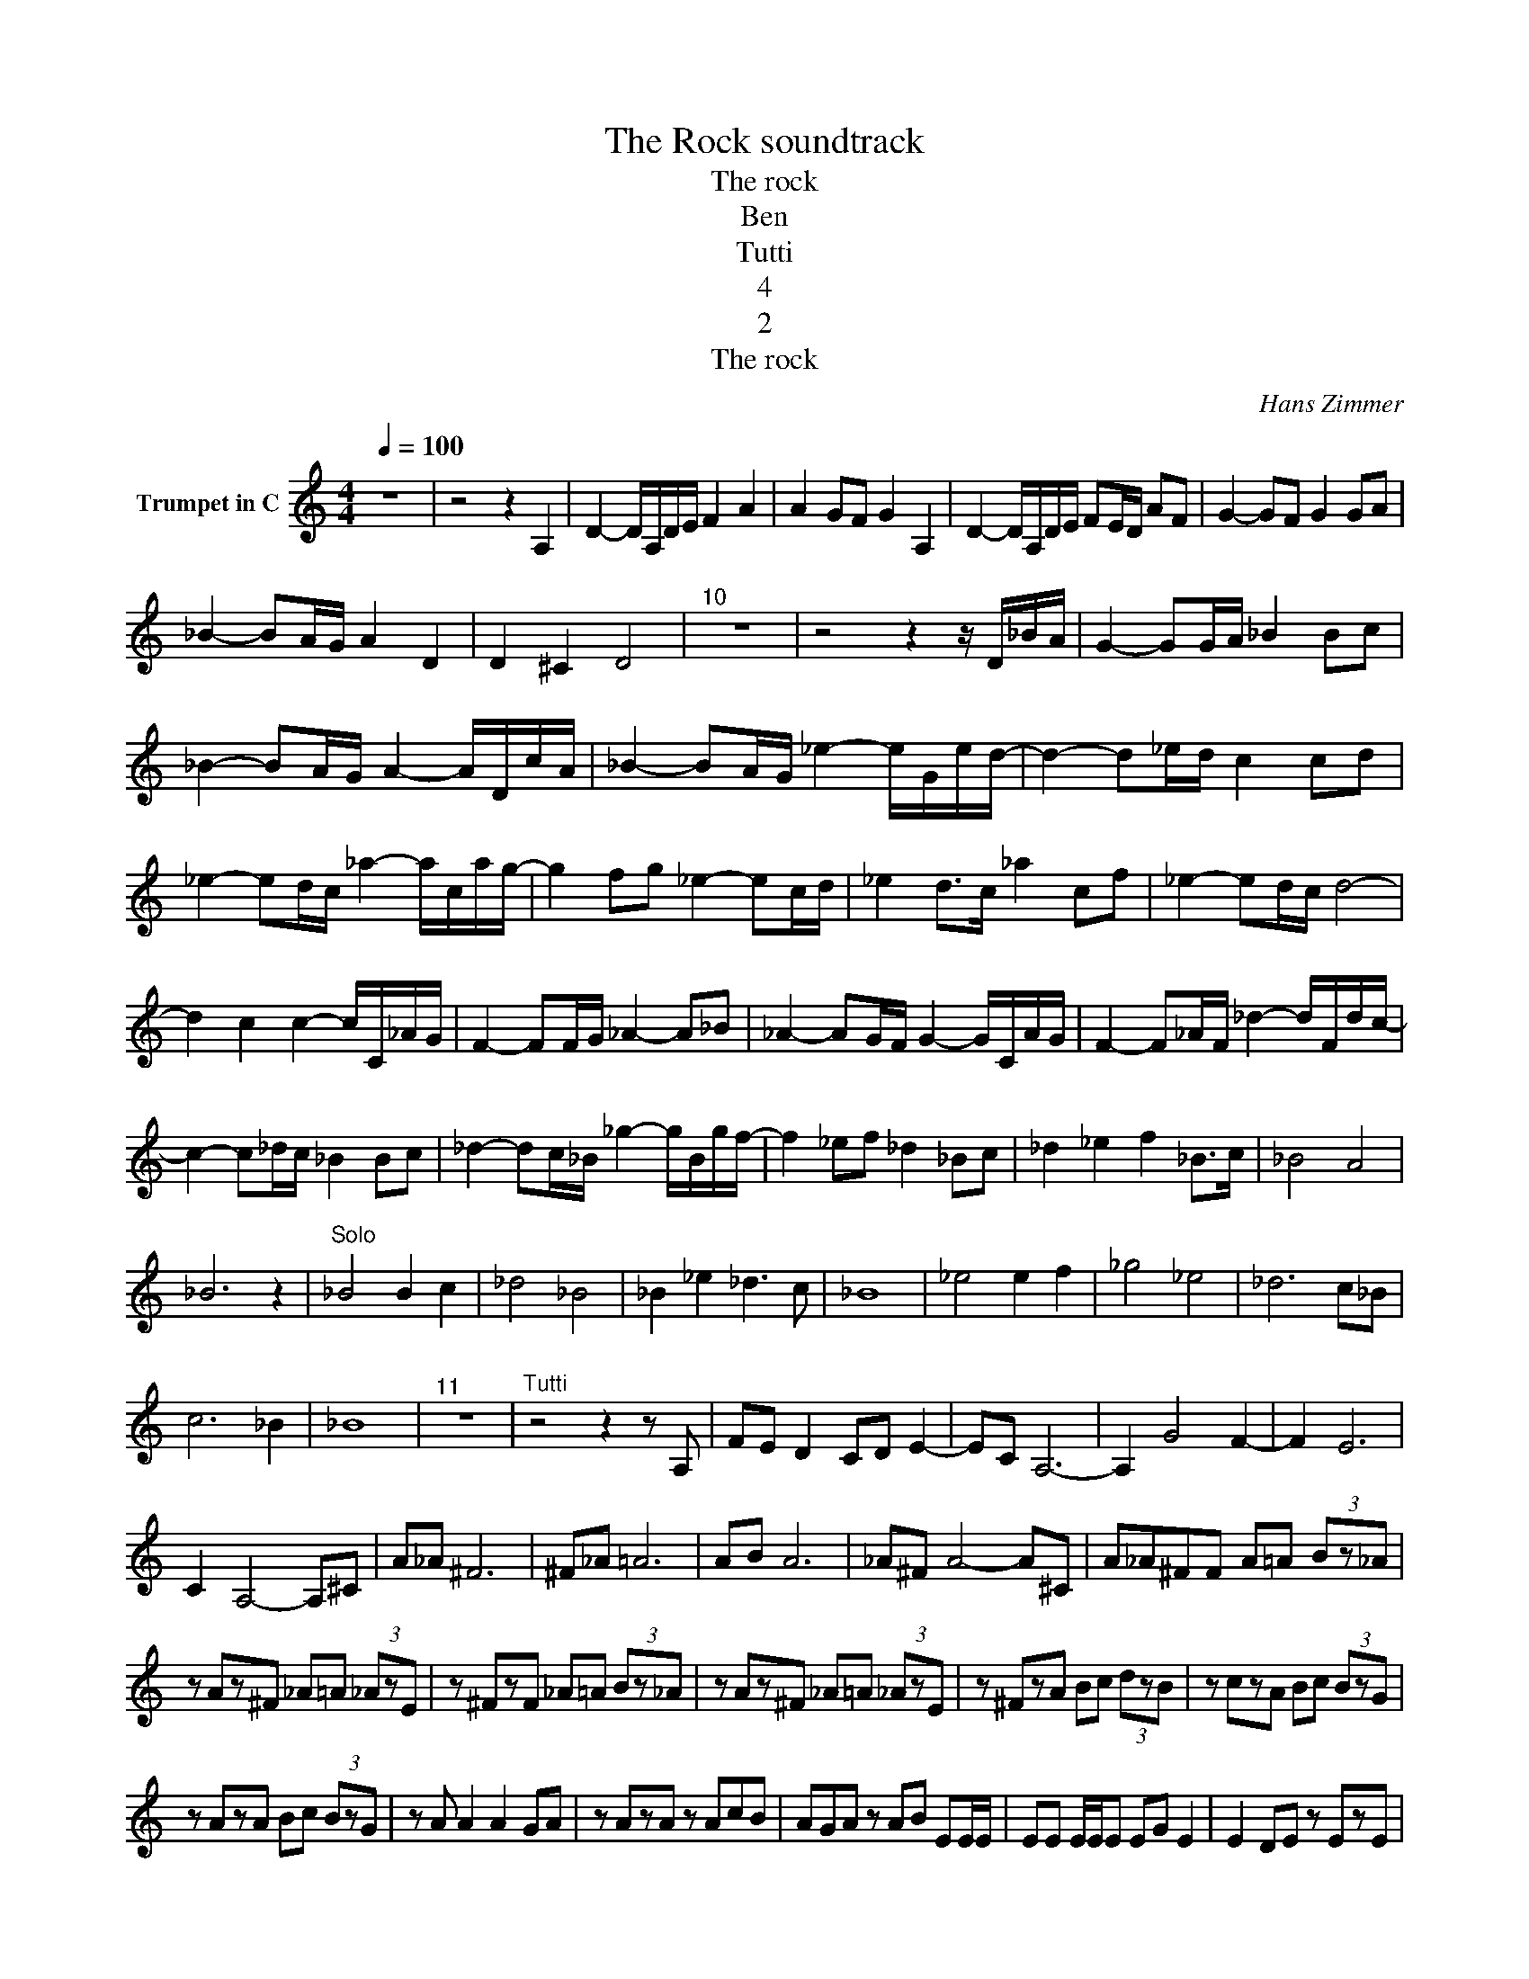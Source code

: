 X:1
T:The Rock soundtrack
T:The rock
T:Ben
T:Tutti
T:4
T:2
T:The rock
C:Hans Zimmer
Z:All Rights Reserved
L:1/8
Q:1/4=100
M:4/4
K:C
V:1 treble nm="Trumpet in C"
%%MIDI program 56
%%MIDI control 7 102
%%MIDI control 10 64
V:1
 z8 | z4 z2 A,2 | D2- D/A,/D/E/ F2 A2 | A2 GF G2 A,2 | D2- D/A,/D/E/ FE/D/ AF | G2- GF G2 GA | %6
 _B2- BA/G/ A2 D2 | D2 ^C2 D4 |"^10" z8 | z4 z2 z/ D/_B/A/ | G2- GG/A/ _B2 Bc | %11
 _B2- BA/G/ A2- A/D/c/A/ | _B2- BA/G/ _e2- e/G/e/d/- | d2- d_e/d/ c2 cd | %14
 _e2- ed/c/ _a2- a/c/a/g/- | g2 fg _e2- ec/d/ | _e2 d>c _a2 cf | _e2- ed/c/ d4- | %18
 d2 c2 c2- c/C/_A/G/ | F2- FF/G/ _A2- A_B | _A2- AG/F/ G2- G/C/A/G/ | F2- F_A/F/ _d2- d/F/d/c/- | %22
 c2- c_d/c/ _B2 Bc | _d2- dc/_B/ _g2- g/B/g/f/- | f2 _ef _d2 _Bc | _d2 _e2 f2 _B>c | _B4 A4 | %27
 _B6 z2 |"^Solo" _B4 B2 c2 | _d4 _B4 | _B2 _e2 _d3 c | _B8 | _e4 e2 f2 | _g4 _e4 | _d6 c_B | %35
 c6 _B2 | _B8 |"^11" z8 |"^Tutti" z4 z2 z A, | FE D2 CD E2- | EC A,6- | A,2 G4 F2- | F2 E6 | %43
 C2 A,4- A,^C | A_A ^F6 | ^F_A =A6 | AB A6 | _A^F A4- A^C | A_A^FF A=A (3Bz_A | %49
 z Az^F _A=A (3_AzE | z ^FzF _A=A (3Bz_A | z Az^F _A=A (3_AzE | z ^FzA Bc (3dzB | z czA Bc (3BzG | %54
 z AzA Bc (3BzG | z A A2 A2 GA | z AzA z AcB | AGA z AB EE/E/ | EE E/E/E EG E2 | E2 DE z EzE | %60
 z EG^F E z z2 | E/E/ z z2 E z z2 | E/E/ z z2 EE/E/ EE | E/E/E EE z2 z2 | z8 | z4 z G/A/ BG | %66
 c/c/ z z2 z D/D/ DD | D/E/ z z2 z E/^F/ GE | A/A/ z z2 z D/E/ ^FD | E/E/ z ^F/G/ z A/B/ z z A/B/ | %70
 ^cA d/d/ z z2 z E | E/E/E/E/ E/^F/ z _A z B/^c/ z |"^13" z8 | z4 z2 C2 |"^Solo" F4 F2 G2 | %75
 _A4 F4 | F2 _B2 _A3 G | F8 | _B4 B2 c2 | _d4 _B2 _A2 | G2 F6 |] %81

